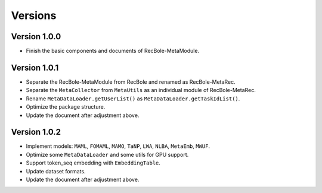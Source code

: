 Versions
==============================================

Version 1.0.0
-------------------------

- Finish the basic components and documents of RecBole-MetaModule.

Version 1.0.1
-------------------------

- Separate the RecBole-MetaModule from RecBole and renamed as RecBole-MetaRec.
- Separate the ``MetaCollector`` from ``MetaUtils`` as an individual module of RecBole-MetaRec.
- Rename ``MetaDataLoader.getUserList()`` as ``MetaDataLoader.getTaskIdList()``.
- Optimize the package structure.
- Update the document after adjustment above.

Version 1.0.2
-------------------------

- Implement models: ``MAML``, ``FOMAML``, ``MAMO``, ``TaNP``, ``LWA``, ``NLBA``, ``MetaEmb``, ``MWUF``.
- Optimize some ``MetaDataLoader`` and some utils for GPU support.
- Support token_seq embedding with ``EmbeddingTable``.
- Update dataset formats.
- Update the document after adjustment above.